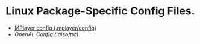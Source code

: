 * Linux Package-Specific Config Files.
  - [[./mplayer.config][MPlayer config (.mplayer/config)]]
  - [[alsoftrc][OpenAL Config (.alsoftrc)]]
